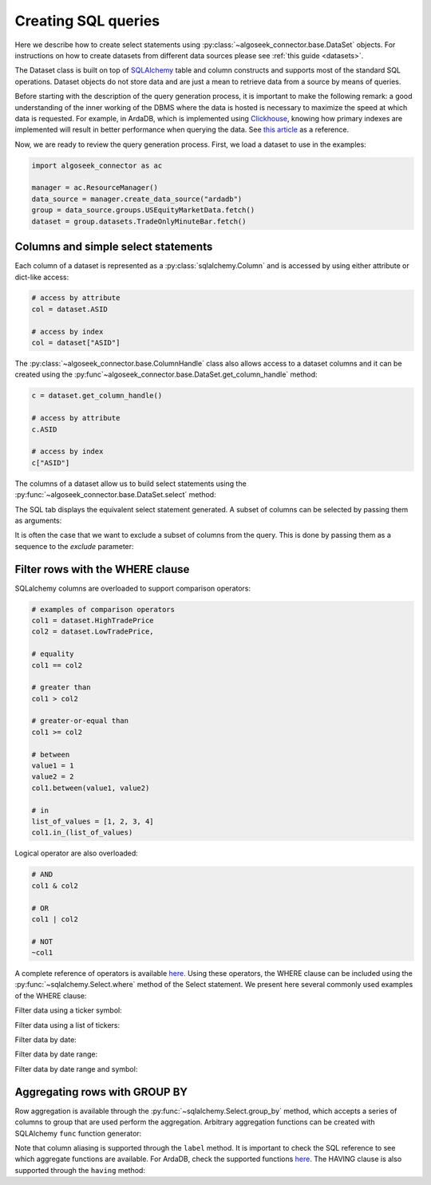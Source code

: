.. _sql:

Creating SQL queries
********************

Here we describe how to create select statements using
:py:class:`~algoseek_connector.base.DataSet` objects. For instructions on how to
create datasets from different data sources please see :ref:`this guide <datasets>`.

The Dataset class is built on top of `SQLAlchemy <https://www.sqlalchemy.org/>`_
table and column constructs and supports most of the standard SQL operations.
Dataset objects do not store data and are just a mean to retrieve data from a
source by means of queries.

Before starting with the description of the query generation process, it is
important to make the following remark: a good understanding of the inner
working of the DBMS where the data is hosted is necessary to maximize the speed
at which data is requested. For example, in ArdaDB, which is implemented using
`Clickhouse <https://clickhouse.com/>`_, knowing how primary indexes are
implemented will result in better performance when querying the data.
See `this article <https://clickhouse.com/docs/en/optimize/sparse-primary-indexes#data-is-organized-into-granules-for-parallel-data-processing>`_
as a reference.

Now, we are ready to review the query generation process. First, we load a
dataset to use in the examples:

.. code-block:: python

    import algoseek_connector as ac

    manager = ac.ResourceManager()
    data_source = manager.create_data_source("ardadb")
    group = data_source.groups.USEquityMarketData.fetch()
    dataset = group.datasets.TradeOnlyMinuteBar.fetch()

Columns and simple select statements
------------------------------------

Each column of a dataset is represented as a :py:class:`sqlalchemy.Column` and
is accessed by using either attribute or dict-like access:

.. code-block:: python

  # access by attribute
  col = dataset.ASID

  # access by index
  col = dataset["ASID"]

The :py:class:`~algoseek_connector.base.ColumnHandle` class also allows access
to a dataset columns and it can be created using the
:py:func`~algoseek_connector.base.DataSet.get_column_handle` method:

.. code-block:: python

    c = dataset.get_column_handle()

    # access by attribute
    c.ASID

    # access by index
    c["ASID"]

The columns of a dataset allow us to build select statements using the
:py:func:`~algoseek_connector.base.DataSet.select` method:

.. tab-set::

    .. tab-item:: Python

        .. code-block:: python

            stmt = dataset.select()

    .. tab-item:: SQL

        .. code-block:: sql

            SELECT
                USEquityMarketData.TradeOnlyMinuteBar.TradeDate,
                USEquityMarketData.TradeOnlyMinuteBar.BarDateTime,
                USEquityMarketData.TradeOnlyMinuteBar.Ticker,
                USEquityMarketData.TradeOnlyMinuteBar.ASID,
                USEquityMarketData.TradeOnlyMinuteBar.FirstTradePrice,
                USEquityMarketData.TradeOnlyMinuteBar.HighTradePrice,
                USEquityMarketData.TradeOnlyMinuteBar.LowTradePrice,
                USEquityMarketData.TradeOnlyMinuteBar.LastTradePrice,
                USEquityMarketData.TradeOnlyMinuteBar.VolumeWeightPrice,
                USEquityMarketData.TradeOnlyMinuteBar.Volume,
                USEquityMarketData.TradeOnlyMinuteBar.TotalTrades
            FROM
                USEquityMarketData.TradeOnlyMinuteBar

The SQL tab displays the equivalent select statement generated. A subset
of columns can be selected by passing them as arguments:


.. tab-set::

    .. tab-item:: Python

        .. code-block:: python

            stmt = dataset.select(
                dataset.TradeDate,
                dataset.Ticker,
                dataset.Volume,
            )

    .. tab-item:: SQL

        .. code-block:: sql

            SELECT
                USEquityMarketData.TradeOnlyMinuteBar.TradeDate,
                USEquityMarketData.TradeOnlyMinuteBar.Ticker,
                USEquityMarketData.TradeOnlyMinuteBar.Volume
            FROM
                USEquityMarketData.TradeOnlyMinuteBar

It is often the case that we want to exclude a subset of columns from the query.
This is done by passing them as a sequence to the `exclude` parameter:

.. tab-set::

    .. tab-item:: Python

        .. code-block:: python

            exclude_columns = (dataset.ASID, dataset.TotalTrades)
            stmt = dataset.select(exclude=exclude_columns)

    .. tab-item:: SQL

        .. code-block:: sql

            SELECT
                USEquityMarketData.TradeOnlyMinuteBar.TradeDate,
                USEquityMarketData.TradeOnlyMinuteBar.Ticker,
                USEquityMarketData.TradeOnlyMinuteBar.BarDateTime,
                USEquityMarketData.TradeOnlyMinuteBar.FirstTradePrice,
                USEquityMarketData.TradeOnlyMinuteBar.HighTradePrice,
                USEquityMarketData.TradeOnlyMinuteBar.LowTradePrice,
                USEquityMarketData.TradeOnlyMinuteBar.LastTradePrice,
                USEquityMarketData.TradeOnlyMinuteBar.VolumeWeightPrice,
                USEquityMarketData.TradeOnlyMinuteBar.Volume,
            FROM
                USEquityMarketData.TradeOnlyMinuteBar


Filter rows with the WHERE clause
---------------------------------

SQLalchemy columns are overloaded to support comparison operators:

.. code-block:: python

    # examples of comparison operators
    col1 = dataset.HighTradePrice
    col2 = dataset.LowTradePrice,

    # equality
    col1 == col2

    # greater than
    col1 > col2

    # greater-or-equal than
    col1 >= col2

    # between
    value1 = 1
    value2 = 2
    col1.between(value1, value2)

    # in
    list_of_values = [1, 2, 3, 4]
    col1.in_(list_of_values)

Logical operator are also overloaded:

.. code-block:: python

    # AND
    col1 & col2

    # OR
    col1 | col2

    # NOT
    ~col1

A complete reference of operators is available
`here <https://docs.sqlalchemy.org/en/20/core/operators.html>`_.
Using these operators, the WHERE clause can be included using the
:py:func:`~sqlalchemy.Select.where` method of the Select statement. We
present here several commonly used examples of the WHERE clause:

Filter data using a ticker symbol:

.. tab-set::

    .. tab-item:: Python

        .. code-block:: python

            tickers = "ABC"
            stmt = dataset.select().where(dataset.Ticker == tickers)

    .. tab-item:: SQL

        .. code-block:: sql

            SELECT
                USEquityMarketData.TradeOnlyMinuteBar.TradeDate,
                USEquityMarketData.TradeOnlyMinuteBar.BarDateTime,
                USEquityMarketData.TradeOnlyMinuteBar.Ticker,
                USEquityMarketData.TradeOnlyMinuteBar.ASID,
                USEquityMarketData.TradeOnlyMinuteBar.FirstTradePrice,
                USEquityMarketData.TradeOnlyMinuteBar.HighTradePrice,
                USEquityMarketData.TradeOnlyMinuteBar.LowTradePrice,
                USEquityMarketData.TradeOnlyMinuteBar.LastTradePrice,
                USEquityMarketData.TradeOnlyMinuteBar.VolumeWeightPrice,
                USEquityMarketData.TradeOnlyMinuteBar.Volume,
                USEquityMarketData.TradeOnlyMinuteBar.TotalTrades
            FROM
                USEquityMarketData.TradeOnlyMinuteBar
            WHERE
                USEquityMarketData.TradeOnlyMinuteBar.Ticker = 'ABC'

Filter data using a list of tickers:

.. tab-set::

    .. tab-item:: Python

        .. code-block:: python

            tickers = ["ABC", "DEF"]
            stmt = dataset.select().where(dataset.Ticker.in_(tickers))

    .. tab-item:: SQL

        .. code-block:: sql

            SELECT
                USEquityMarketData.TradeOnlyMinuteBar.TradeDate,
                USEquityMarketData.TradeOnlyMinuteBar.BarDateTime,
                USEquityMarketData.TradeOnlyMinuteBar.Ticker,
                USEquityMarketData.TradeOnlyMinuteBar.ASID,
                USEquityMarketData.TradeOnlyMinuteBar.FirstTradePrice,
                USEquityMarketData.TradeOnlyMinuteBar.HighTradePrice,
                USEquityMarketData.TradeOnlyMinuteBar.LowTradePrice,
                USEquityMarketData.TradeOnlyMinuteBar.LastTradePrice,
                USEquityMarketData.TradeOnlyMinuteBar.VolumeWeightPrice,
                USEquityMarketData.TradeOnlyMinuteBar.Volume,
                USEquityMarketData.TradeOnlyMinuteBar.TotalTrades
            FROM
                USEquityMarketData.TradeOnlyMinuteBar
            WHERE
                USEquityMarketData.TradeOnlyMinuteBar.Ticker IN ('ABC', "DEF")

Filter data by date:

.. tab-set::

    .. tab-item:: Python

        .. code-block:: python

            date = "20230701"
            stmt = dataset.select().where(dataset.TradeDate = date)

    .. tab-item:: SQL

        .. code-block:: sql

            SELECT
                USEquityMarketData.TradeOnlyMinuteBar.TradeDate,
                USEquityMarketData.TradeOnlyMinuteBar.BarDateTime,
                USEquityMarketData.TradeOnlyMinuteBar.Ticker,
                USEquityMarketData.TradeOnlyMinuteBar.ASID,
                USEquityMarketData.TradeOnlyMinuteBar.FirstTradePrice,
                USEquityMarketData.TradeOnlyMinuteBar.HighTradePrice,
                USEquityMarketData.TradeOnlyMinuteBar.LowTradePrice,
                USEquityMarketData.TradeOnlyMinuteBar.LastTradePrice,
                USEquityMarketData.TradeOnlyMinuteBar.VolumeWeightPrice,
                USEquityMarketData.TradeOnlyMinuteBar.Volume,
                USEquityMarketData.TradeOnlyMinuteBar.TotalTrades
            FROM
                USEquityMarketData.TradeOnlyMinuteBar
            WHERE
                USEquityMarketData.TradeOnlyMinuteBar.TradeDate = "20230701"


Filter data by date range:

.. tab-set::

    .. tab-item:: Python

        .. code-block:: python

            start = "20230701"
            end = "20230710"
            stmt = dataset.select().where(dataset.TradeDate.between(start, end))

    .. tab-item:: SQL

        .. code-block:: sql

            SELECT
                USEquityMarketData.TradeOnlyMinuteBar.TradeDate,
                USEquityMarketData.TradeOnlyMinuteBar.BarDateTime,
                USEquityMarketData.TradeOnlyMinuteBar.Ticker,
                USEquityMarketData.TradeOnlyMinuteBar.ASID,
                USEquityMarketData.TradeOnlyMinuteBar.FirstTradePrice,
                USEquityMarketData.TradeOnlyMinuteBar.HighTradePrice,
                USEquityMarketData.TradeOnlyMinuteBar.LowTradePrice,
                USEquityMarketData.TradeOnlyMinuteBar.LastTradePrice,
                USEquityMarketData.TradeOnlyMinuteBar.VolumeWeightPrice,
                USEquityMarketData.TradeOnlyMinuteBar.Volume,
                USEquityMarketData.TradeOnlyMinuteBar.TotalTrades
            FROM
                USEquityMarketData.TradeOnlyMinuteBar
            WHERE
                USEquityMarketData.TradeOnlyMinuteBar.TradeDate BETWEEN "20230701" AND "20230710"



Filter data by date range and symbol:

.. tab-set::

    .. tab-item:: Python

        .. code-block:: python

            start = "20230701"
            end = "20230710"
            ticker = "ABC"
            cond = (
                dataset.TradeDate.between(start, end) &
                (dataset.Ticker == tickers)
            )
            stmt = dataset.select().where(cond)

    .. tab-item:: SQL

        .. code-block:: sql

            SELECT
                USEquityMarketData.TradeOnlyMinuteBar.TradeDate,
                USEquityMarketData.TradeOnlyMinuteBar.BarDateTime,
                USEquityMarketData.TradeOnlyMinuteBar.Ticker,
                USEquityMarketData.TradeOnlyMinuteBar.ASID,
                USEquityMarketData.TradeOnlyMinuteBar.FirstTradePrice,
                USEquityMarketData.TradeOnlyMinuteBar.HighTradePrice,
                USEquityMarketData.TradeOnlyMinuteBar.LowTradePrice,
                USEquityMarketData.TradeOnlyMinuteBar.LastTradePrice,
                USEquityMarketData.TradeOnlyMinuteBar.VolumeWeightPrice,
                USEquityMarketData.TradeOnlyMinuteBar.Volume,
                USEquityMarketData.TradeOnlyMinuteBar.TotalTrades
            FROM
                USEquityMarketData.TradeOnlyMinuteBar
            WHERE
                (USEquityMarketData.TradeOnlyMinuteBar.TradeDate BETWEEN "20230701" AND "20230710")
                AND USEquityMarketData.TradeOnlyMinuteBar.Ticker = 'ABC'



Aggregating rows with GROUP BY
------------------------------

Row aggregation is available through the :py:func:`~sqlalchemy.Select.group_by`
method, which accepts a series of columns to group that are used perform the
aggregation. Arbitrary aggregation functions can be created with SQLAlchemy
``func`` function generator:

.. tab-set::

    .. tab-item:: Python

        .. code-block:: python

            from sqlalchemy import func

            c = dataset.get_column_handle()
            stmt = (
                dataset
                .select(
                    c.TradeDate,
                    c.Ticker,
                    func.avg(c.HighTradePrice).label("MeanHighPrice")
                )
                .group_by(c.TradeDate, c.Ticker)
            )

    .. tab-item:: SQL

        .. code-block:: sql

            SELECT
                USEquityMarketData.TradeOnlyMinuteBar.TradeDate,
                USEquityMarketData.TradeOnlyMinuteBar.Ticker,
                avg(USEquityMarketData.TradeOnlyMinuteBar.HighTradePrice) AS MeanHighPrice
            FROM
                USEquityMarketData.TradeOnlyMinuteBar
            GROUP BY
                USEquityMarketData.TradeOnlyMinuteBar.TradeDate,
                USEquityMarketData.TradeOnlyMinuteBar.Ticker,

Note that column aliasing is supported through the ``label`` method. It is
important to check the SQL reference to see which aggregate functions are
available. For ArdaDB, check the supported functions
`here <https://clickhouse.com/docs/en/sql-reference/aggregate-functions>`_.
The HAVING clause is also supported through the ``having`` method:


.. tab-set::

    .. tab-item:: Python

        .. code-block:: python

            from sqlalchemy import func

            c = dataset.get_column_handle()
            stmt = (
                dataset
                .select(
                    c.TradeDate,
                    c.Ticker,
                    func.min(c.HighTradePrice).label("MinHighPrice")
                )
                .group_by(c.TradeDate, c.Ticker)
                .having(func.min(c.HighTradePrice) > 1000.0)
            )

    .. tab-item:: SQL

        .. code-block:: sql

            SELECT
                USEquityMarketData.TradeOnlyMinuteBar.TradeDate,
                USEquityMarketData.TradeOnlyMinuteBar.Ticker,
                min(USEquityMarketData.TradeOnlyMinuteBar.HighTradePrice) AS MinHighPrice
            FROM
                USEquityMarketData.TradeOnlyMinuteBar
            GROUP BY
                USEquityMarketData.TradeOnlyMinuteBar.TradeDate,
                USEquityMarketData.TradeOnlyMinuteBar.Ticker,
            HAVING
                min(USEquityMarketData.TradeOnlyMinuteBar.HighTradePrice) > 1000.0